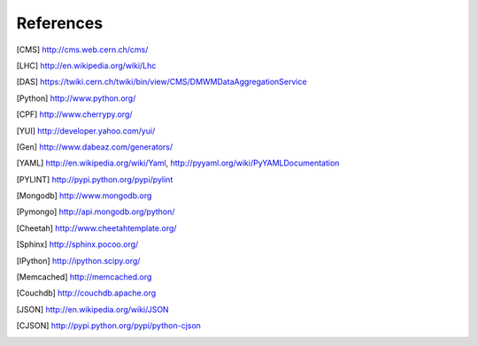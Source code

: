 References
==========

.. [CMS] http://cms.web.cern.ch/cms/
.. [LHC] http://en.wikipedia.org/wiki/Lhc
.. [DAS] https://twiki.cern.ch/twiki/bin/view/CMS/DMWMDataAggregationService
.. [Python] http://www.python.org/
.. [CPF] http://www.cherrypy.org/
.. [YUI] http://developer.yahoo.com/yui/
.. [Gen] http://www.dabeaz.com/generators/
.. [YAML] http://en.wikipedia.org/wiki/Yaml, http://pyyaml.org/wiki/PyYAMLDocumentation
.. [PYLINT] http://pypi.python.org/pypi/pylint
.. [Mongodb] http://www.mongodb.org
.. [Pymongo] http://api.mongodb.org/python/
.. [Cheetah] http://www.cheetahtemplate.org/
.. [Sphinx] http://sphinx.pocoo.org/
.. [IPython] http://ipython.scipy.org/
.. [Memcached] http://memcached.org
.. [Couchdb] http://couchdb.apache.org
.. [JSON] http://en.wikipedia.org/wiki/JSON
.. [CJSON] http://pypi.python.org/pypi/python-cjson
